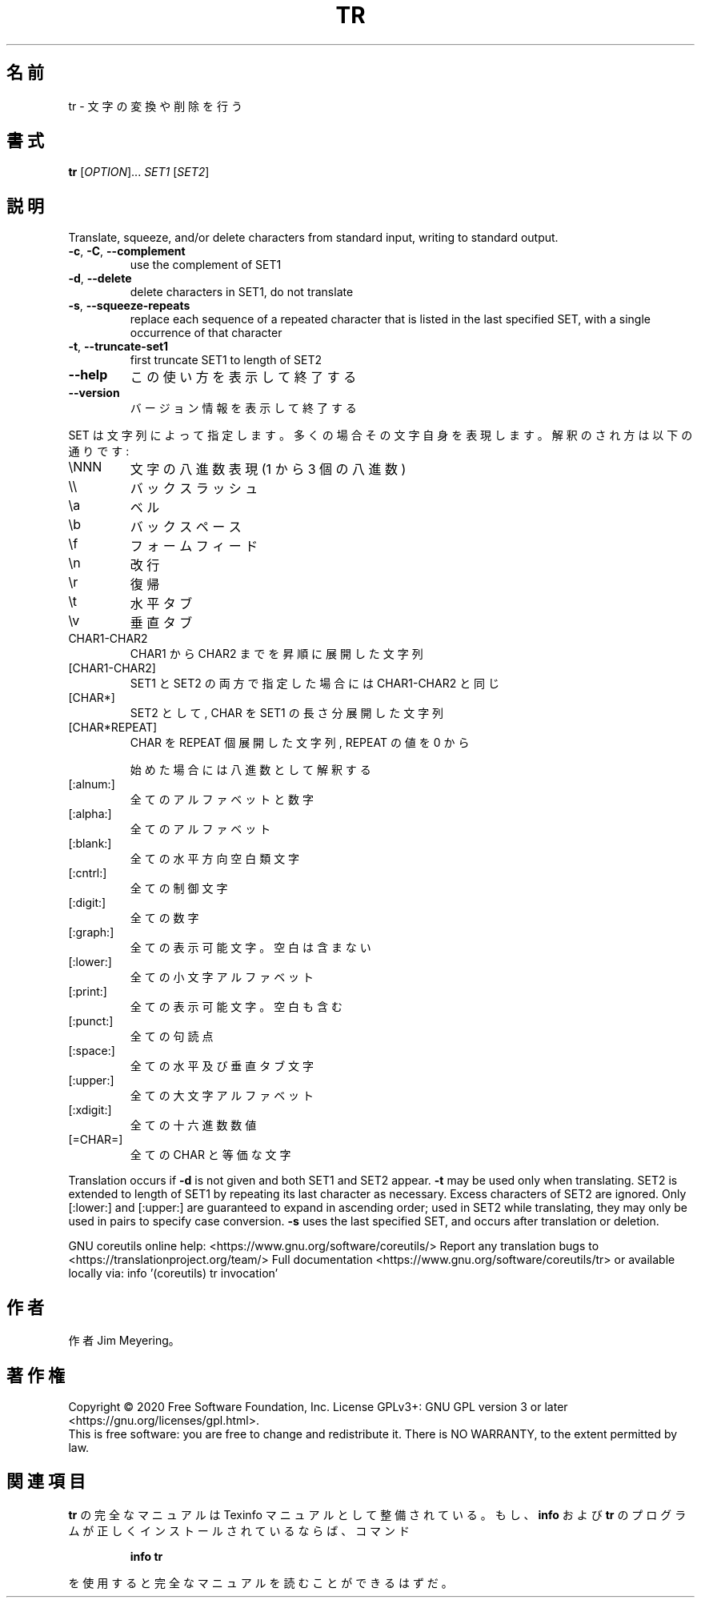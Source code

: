.\" DO NOT MODIFY THIS FILE!  It was generated by help2man 1.47.13.
.TH TR "1" "2021年4月" "GNU coreutils" "ユーザーコマンド"
.SH 名前
tr \- 文字の変換や削除を行う
.SH 書式
.B tr
[\fI\,OPTION\/\fR]... \fI\,SET1 \/\fR[\fI\,SET2\/\fR]
.SH 説明
.\" Add any additional description here
.PP
Translate, squeeze, and/or delete characters from standard input,
writing to standard output.
.TP
\fB\-c\fR, \fB\-C\fR, \fB\-\-complement\fR
use the complement of SET1
.TP
\fB\-d\fR, \fB\-\-delete\fR
delete characters in SET1, do not translate
.TP
\fB\-s\fR, \fB\-\-squeeze\-repeats\fR
replace each sequence of a repeated character
that is listed in the last specified SET,
with a single occurrence of that character
.TP
\fB\-t\fR, \fB\-\-truncate\-set1\fR
first truncate SET1 to length of SET2
.TP
\fB\-\-help\fR
この使い方を表示して終了する
.TP
\fB\-\-version\fR
バージョン情報を表示して終了する
.PP
SET は文字列によって指定します。多くの場合その文字自身を表現します。
解釈のされ方は以下の通りです:
.TP
\eNNN
文字の八進数表現(1 から 3 個の 八進数)
.TP
\e\e
バックスラッシュ
.TP
\ea
ベル
.TP
\eb
バックスペース
.TP
\ef
フォームフィード
.TP
\en
改行
.TP
\er
復帰
.TP
\et
水平タブ
.TP
\ev
垂直タブ
.TP
CHAR1\-CHAR2
CHAR1 から CHAR2 までを昇順に展開した文字列
.TP
[CHAR1\-CHAR2]
SET1 と SET2 の両方で指定した場合には CHAR1\-CHAR2 と同じ
.TP
[CHAR*]
SET2 として, CHAR を SET1 の長さ分展開した文字列
.TP
[CHAR*REPEAT]
CHAR を REPEAT 個展開した文字列, REPEAT の値を 0 から
.IP
始めた場合には八進数として解釈する
.TP
[:alnum:]
全てのアルファベットと数字
.TP
[:alpha:]
全てのアルファベット
.TP
[:blank:]
全ての水平方向空白類文字
.TP
[:cntrl:]
全ての制御文字
.TP
[:digit:]
全ての数字
.TP
[:graph:]
全ての表示可能文字。空白は含まない
.TP
[:lower:]
全ての小文字アルファベット
.TP
[:print:]
全ての表示可能文字。空白も含む
.TP
[:punct:]
全ての句読点
.TP
[:space:]
全ての水平及び垂直タブ文字
.TP
[:upper:]
全ての大文字アルファベット
.TP
[:xdigit:]
全ての十六進数数値
.TP
[=CHAR=]
全ての CHAR と等価な文字
.PP
Translation occurs if \fB\-d\fR is not given and both SET1 and SET2 appear.
\fB\-t\fR may be used only when translating.  SET2 is extended to length of
SET1 by repeating its last character as necessary.  Excess characters
of SET2 are ignored.  Only [:lower:] and [:upper:] are guaranteed to
expand in ascending order; used in SET2 while translating, they may
only be used in pairs to specify case conversion.  \fB\-s\fR uses the last
specified SET, and occurs after translation or deletion.
.PP
GNU coreutils online help: <https://www.gnu.org/software/coreutils/>
Report any translation bugs to <https://translationproject.org/team/>
Full documentation <https://www.gnu.org/software/coreutils/tr>
or available locally via: info '(coreutils) tr invocation'
.SH 作者
作者 Jim Meyering。
.SH 著作権
Copyright \(co 2020 Free Software Foundation, Inc.
License GPLv3+: GNU GPL version 3 or later <https://gnu.org/licenses/gpl.html>.
.br
This is free software: you are free to change and redistribute it.
There is NO WARRANTY, to the extent permitted by law.
.SH 関連項目
.B tr
の完全なマニュアルは Texinfo マニュアルとして整備されている。もし、
.B info
および
.B tr
のプログラムが正しくインストールされているならば、コマンド
.IP
.B info tr
.PP
を使用すると完全なマニュアルを読むことができるはずだ。
